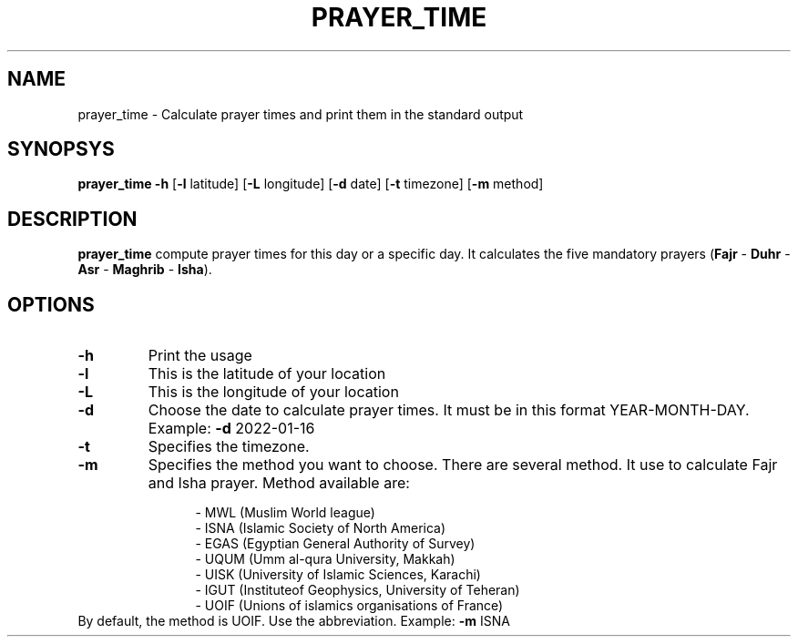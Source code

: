 .TH PRAYER_TIME 1
.SH NAME
prayer_time \- Calculate prayer times and print them
in the standard output
.SH SYNOPSYS
.B prayer_time
\fB-h\fR [\fB-l\fR latitude] [\fB-L\fR longitude]
[\fB-d\fR date] [\fB-t\fR timezone]
[\fB-m\fR method]
.SH DESCRIPTION
.B prayer_time
compute prayer times for this day or a specific day. It calculates
the five mandatory prayers (\fBFajr\fR - \fBDuhr\fR - \fBAsr\fR -
\fBMaghrib\fR - \fBIsha\fR).
.SH OPTIONS
.TP
.BR \-h
Print the usage
.TP
.BR \-l
This is the latitude of your location
.TP
.BR \-L
This is the longitude of your location
.TP
.BR \-d
Choose the date to calculate prayer times. It must be in this format
YEAR-MONTH-DAY. Example: \fB-d\fR 2022-01-16
.TP
.BR \-t
Specifies the timezone.
.TP
.BR \-m
Specifies the method you want to choose. There are several method. It
use to calculate Fajr and Isha prayer. Method available are:

.RS 1.2i
.nf
- MWL (Muslim World league)
- ISNA (Islamic Society of North America)
- EGAS (Egyptian General Authority of Survey)
- UQUM (Umm al-qura University, Makkah)
- UISK (University of Islamic Sciences, Karachi)
- IGUT (Instituteof Geophysics, University of Teheran)
- UOIF (Unions of islamics organisations of France)
.RE
.TP
.BR
By default, the method is UOIF. Use the abbreviation. Example: \fB-m\fR ISNA
